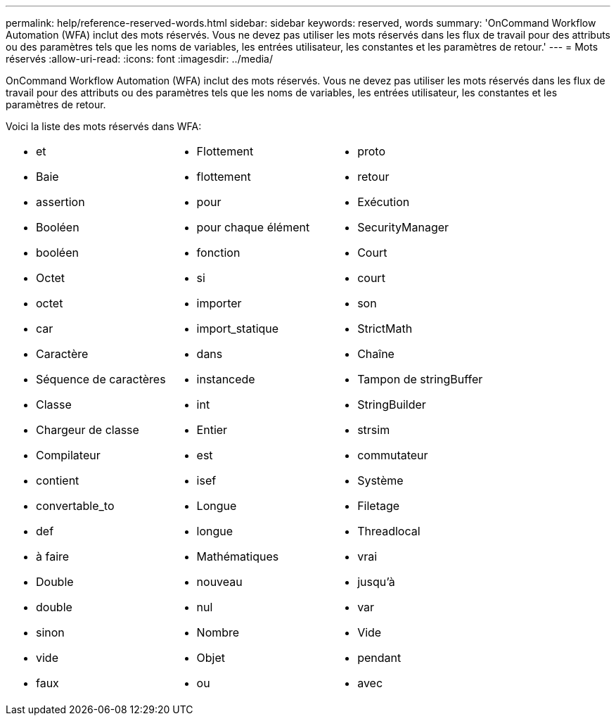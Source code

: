 ---
permalink: help/reference-reserved-words.html 
sidebar: sidebar 
keywords: reserved, words 
summary: 'OnCommand Workflow Automation (WFA) inclut des mots réservés. Vous ne devez pas utiliser les mots réservés dans les flux de travail pour des attributs ou des paramètres tels que les noms de variables, les entrées utilisateur, les constantes et les paramètres de retour.' 
---
= Mots réservés
:allow-uri-read: 
:icons: font
:imagesdir: ../media/


[role="lead"]
OnCommand Workflow Automation (WFA) inclut des mots réservés. Vous ne devez pas utiliser les mots réservés dans les flux de travail pour des attributs ou des paramètres tels que les noms de variables, les entrées utilisateur, les constantes et les paramètres de retour.

Voici la liste des mots réservés dans WFA:

[cols="3*"]
|===


 a| 
* et
* Baie
* assertion
* Booléen
* booléen
* Octet
* octet
* car
* Caractère
* Séquence de caractères
* Classe
* Chargeur de classe
* Compilateur
* contient
* convertable_to
* def
* à faire
* Double
* double
* sinon
* vide
* faux

 a| 
* Flottement
* flottement
* pour
* pour chaque élément
* fonction
* si
* importer
* import_statique
* dans
* instancede
* int
* Entier
* est
* isef
* Longue
* longue
* Mathématiques
* nouveau
* nul
* Nombre
* Objet
* ou

 a| 
* proto
* retour
* Exécution
* SecurityManager
* Court
* court
* son
* StrictMath
* Chaîne
* Tampon de stringBuffer
* StringBuilder
* strsim
* commutateur
* Système
* Filetage
* Threadlocal
* vrai
* jusqu'à
* var
* Vide
* pendant
* avec


|===